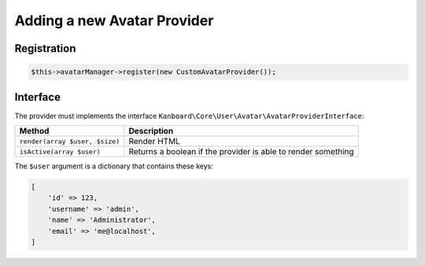 Adding a new Avatar Provider
============================

Registration
------------

.. code:: php

    $this->avatarManager->register(new CustomAvatarProvider());

Interface
---------

The provider must implements the interface
``Kanboard\Core\User\Avatar\AvatarProviderInterface``:

+----------------------------------+-----------------------------------------------------------------+
| Method                           | Description                                                     |
+==================================+=================================================================+
| ``render(array $user, $size)``   | Render HTML                                                     |
+----------------------------------+-----------------------------------------------------------------+
| ``isActive(array $user)``        | Returns a boolean if the provider is able to render something   |
+----------------------------------+-----------------------------------------------------------------+

The ``$user`` argument is a dictionary that contains these keys:

.. code:: php

    [
        'id' => 123,
        'username' => 'admin',
        'name' => 'Administrator',
        'email' => 'me@localhost',
    ]

